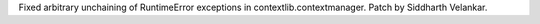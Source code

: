 Fixed arbitrary unchaining of RuntimeError exceptions in
contextlib.contextmanager.  Patch by Siddharth Velankar.
